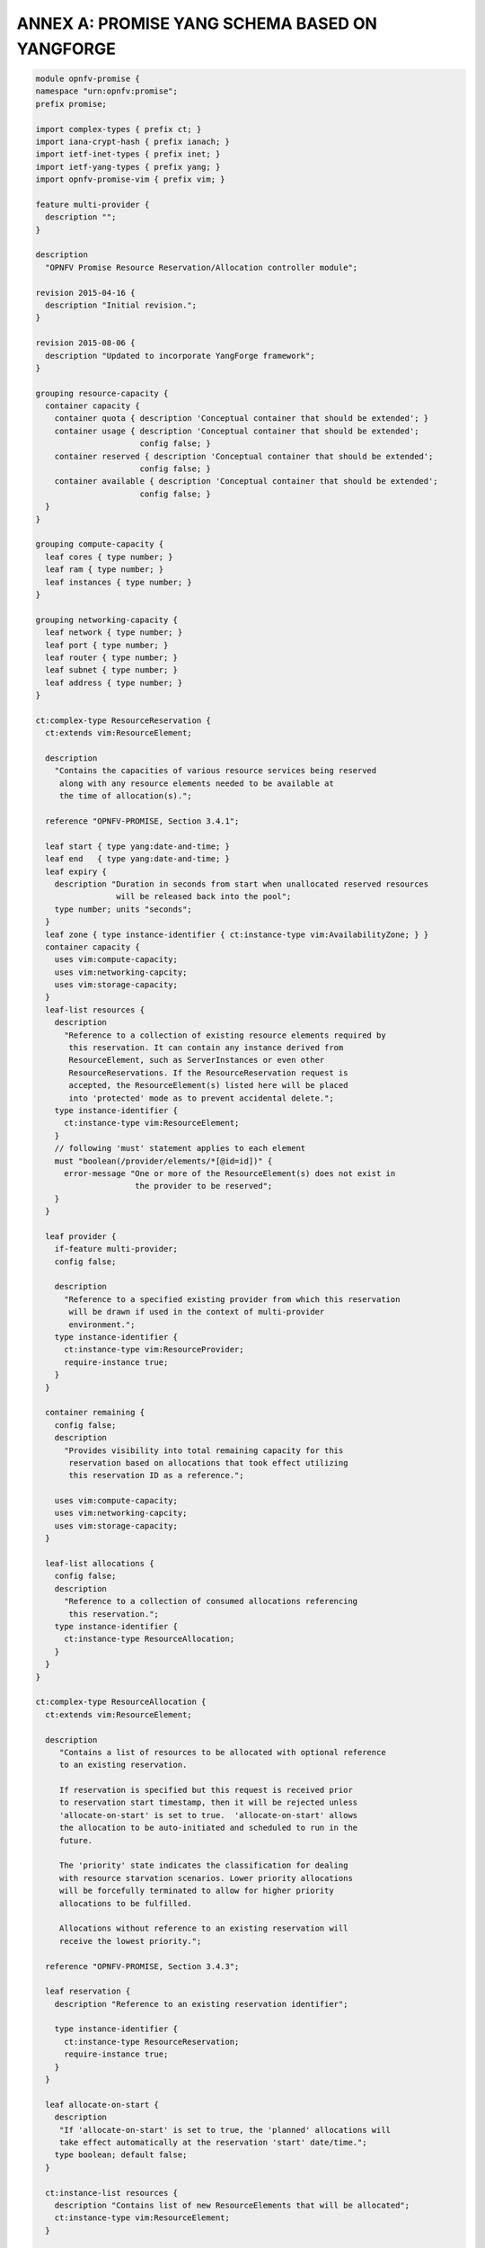 ANNEX A: PROMISE YANG SCHEMA BASED ON YANGFORGE
===============================================

.. code::

  module opnfv-promise {
  namespace "urn:opnfv:promise";
  prefix promise;

  import complex-types { prefix ct; }
  import iana-crypt-hash { prefix ianach; }
  import ietf-inet-types { prefix inet; }
  import ietf-yang-types { prefix yang; }
  import opnfv-promise-vim { prefix vim; }

  feature multi-provider {
    description "";
  }

  description
    "OPNFV Promise Resource Reservation/Allocation controller module";

  revision 2015-04-16 {
    description "Initial revision.";
  }

  revision 2015-08-06 {
    description "Updated to incorporate YangForge framework";
  }

  grouping resource-capacity {
    container capacity {
      container quota { description 'Conceptual container that should be extended'; }
      container usage { description 'Conceptual container that should be extended';
                        config false; }
      container reserved { description 'Conceptual container that should be extended';
                        config false; }
      container available { description 'Conceptual container that should be extended';
			config false; }
    }
  }

  grouping compute-capacity {
    leaf cores { type number; }
    leaf ram { type number; }
    leaf instances { type number; }
  }

  grouping networking-capacity {
    leaf network { type number; }
    leaf port { type number; }
    leaf router { type number; }
    leaf subnet { type number; }
    leaf address { type number; }
  }

  ct:complex-type ResourceReservation {
    ct:extends vim:ResourceElement;

    description
      "Contains the capacities of various resource services being reserved
       along with any resource elements needed to be available at
       the time of allocation(s).";

    reference "OPNFV-PROMISE, Section 3.4.1";

    leaf start { type yang:date-and-time; }
    leaf end   { type yang:date-and-time; }
    leaf expiry {
      description "Duration in seconds from start when unallocated reserved resources
                   will be released back into the pool";
      type number; units "seconds";
    }
    leaf zone { type instance-identifier { ct:instance-type vim:AvailabilityZone; } }
    container capacity {
      uses vim:compute-capacity;
      uses vim:networking-capcity;
      uses vim:storage-capacity;
    }
    leaf-list resources {
      description
        "Reference to a collection of existing resource elements required by
         this reservation. It can contain any instance derived from
         ResourceElement, such as ServerInstances or even other
         ResourceReservations. If the ResourceReservation request is
         accepted, the ResourceElement(s) listed here will be placed
         into 'protected' mode as to prevent accidental delete.";
      type instance-identifier {
        ct:instance-type vim:ResourceElement;
      }
      // following 'must' statement applies to each element
      must "boolean(/provider/elements/*[@id=id])" {
        error-message "One or more of the ResourceElement(s) does not exist in
                       the provider to be reserved";
      }
    }

    leaf provider {
      if-feature multi-provider;
      config false;

      description
        "Reference to a specified existing provider from which this reservation
         will be drawn if used in the context of multi-provider
         environment.";
      type instance-identifier {
        ct:instance-type vim:ResourceProvider;
        require-instance true;
      }
    }

    container remaining {
      config false;
      description
        "Provides visibility into total remaining capacity for this
         reservation based on allocations that took effect utilizing
         this reservation ID as a reference.";

      uses vim:compute-capacity;
      uses vim:networking-capcity;
      uses vim:storage-capacity;
    }

    leaf-list allocations {
      config false;
      description
        "Reference to a collection of consumed allocations referencing
         this reservation.";
      type instance-identifier {
        ct:instance-type ResourceAllocation;
      }
    }
  }

  ct:complex-type ResourceAllocation {
    ct:extends vim:ResourceElement;

    description
       "Contains a list of resources to be allocated with optional reference
       to an existing reservation.

       If reservation is specified but this request is received prior
       to reservation start timestamp, then it will be rejected unless
       'allocate-on-start' is set to true.  'allocate-on-start' allows
       the allocation to be auto-initiated and scheduled to run in the
       future.

       The 'priority' state indicates the classification for dealing
       with resource starvation scenarios. Lower priority allocations
       will be forcefully terminated to allow for higher priority
       allocations to be fulfilled.

       Allocations without reference to an existing reservation will
       receive the lowest priority.";

    reference "OPNFV-PROMISE, Section 3.4.3";

    leaf reservation {
      description "Reference to an existing reservation identifier";

      type instance-identifier {
        ct:instance-type ResourceReservation;
        require-instance true;
      }
    }

    leaf allocate-on-start {
      description
       "If 'allocate-on-start' is set to true, the 'planned' allocations will
       take effect automatically at the reservation 'start' date/time.";
      type boolean; default false;
    }

    ct:instance-list resources {
      description "Contains list of new ResourceElements that will be allocated";
      ct:instance-type vim:ResourceElement;
    }

    leaf priority {
      description
        "Reflects current priority level of the allocation according to classification rules";
      type number;
      config false;
    }
  }

  // MAIN CONTAINER
  container promise {
    ct:instance-list providers {
      description "Aggregate collection of all registered ResourceProvider instances";
      ct:instance-type vim:ResourceProvider;
      config false;

     // augment compute container with capacity elements
     augment "compute" {
       uses resource-capacity {
         augment "capacity/quota" { uses compute-capacity; }
         augment "capacity/usage" { uses compute-capacity; }
         augment "capacity/reserved" { uses compute-capacity; }
         augment "capacity/available" { uses compute-capacity; }
       }
     }

     // augment networking container with capacity elements
     augment "networking" {
       uses resource-capacity {
         if-feature has-networking-capacity;
         augment "capacity/quota" { uses networking-capacity; }
         augment "capacity/usage" { uses networking-capacity; }
         augment "capacity/reserved" { uses networking-capacity; }
         augment "capacity/available" { uses networking-capacity; }
       }
     }

     // track references to reservations for this resource provider
     leaf-list reservations {
       type instance-identifier {
         ct:instance-type ResourceReservation;
       }
     }
    }

    ct:instance-list reservations {
      description "Aggregate collection of all registered ResourceReservation instances";
      ct:instance-type ResourceReservation;
    }

    ct:instance-list allocations {
      description "Aggregate collection of all active ResourceAllocation instances";
      ct:instance-type ResourceAllocation;
    }
  }

  rpc add-provider {
    description "This operation allows you to register a new ResourceProvider
                 into promise management service";
    input {
      leaf provider {
        description "Select a specific resource provider";
        mandatory true;
        type enumeration {
          enum openstack;
          enum hp;
          enum rackspace;
          enum amazon {
            status planned;
          }
          enum joyent {
            status planned;
          }
          enum azure {
            status planned;
          }
        }
      }
      leaf username {
        type string;
        mandatory true;
      }
      leaf password {
        type ianach:crypt-hash;
        mandatory true;
      }
      leaf endpoint {
        type inet:uri;
        description "The target URL endpoint for the resource provider";
        mandatory true;
      }
      leaf region {
        type string;
        description "Optional specified regsion for the provider";
      }
    }
    output {
      leaf id {
        description "Unique identifier for the newly added provider found in /promise/providers";
        type instance-identifier {
          ct:instance-type ResourceProvider;
        }
      }
      leaf result {
        type enumeration {
          enum success;
          enum error;
        }
      }
    }
  }
  rpc remove-provider;
  rpc list-providers;

  rpc check-capacity;

  rpc list-reservations;
  rpc create-reservation;
  rpc update-reservation;
  rpc cancel-reservation;

  rpc list-allocations;
  rpc create-allocation;

  notification reservation-event;
  notification capacity-event;
  notification allocation-event;
  }

